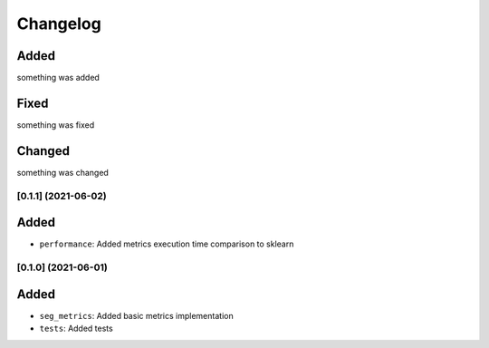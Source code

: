 Changelog
=========

Added
^^^^^
something was added

Fixed
^^^^^
something was fixed

Changed
^^^^^^^
something was changed

[0.1.1] (2021-06-02)
---------------------

Added
^^^^^
- ``performance``: Added metrics execution time comparison to sklearn


[0.1.0] (2021-06-01)
---------------------

Added
^^^^^
- ``seg_metrics``: Added basic metrics implementation
- ``tests``: Added tests 
